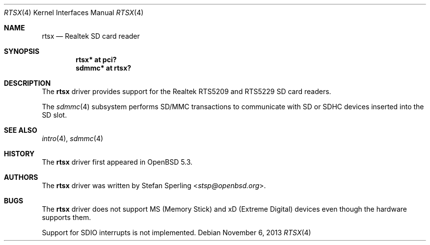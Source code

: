 .\"	$OpenBSD: rtsx.4,v 1.4 2013/11/06 13:51:02 stsp Exp $
.\"
.\" Theo de Raadt, 2006. Public Domain.
.\" Stefan Sperling, 2012. Public Domain.
.\"
.Dd $Mdocdate: November 6 2013 $
.Dt RTSX 4
.Os
.Sh NAME
.Nm rtsx
.Nd Realtek SD card reader
.Sh SYNOPSIS
.Cd "rtsx* at pci?"
.Cd "sdmmc* at rtsx?"
.Sh DESCRIPTION
The
.Nm
driver provides support for the Realtek RTS5209 and RTS5229 SD card
readers.
.Pp
The
.Xr sdmmc 4
subsystem performs SD/MMC transactions to communicate with SD
or SDHC devices inserted into the SD slot.
.Sh SEE ALSO
.Xr intro 4 ,
.Xr sdmmc 4
.Sh HISTORY
The
.Nm
driver first appeared in
.Ox 5.3 .
.Sh AUTHORS
.An -nosplit
The
.Nm
driver was written by
.An Stefan Sperling Aq Mt stsp@openbsd.org .
.Sh BUGS
The
.Nm
driver does not support MS (Memory Stick) and xD (Extreme Digital) devices
even though the hardware supports them.
.Pp
Support for SDIO interrupts is not implemented.
